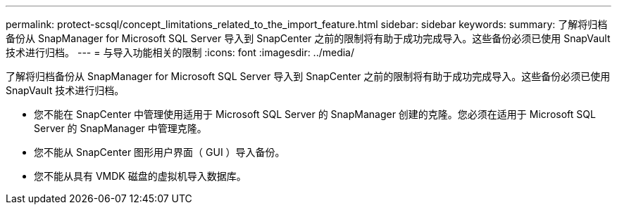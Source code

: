 ---
permalink: protect-scsql/concept_limitations_related_to_the_import_feature.html 
sidebar: sidebar 
keywords:  
summary: 了解将归档备份从 SnapManager for Microsoft SQL Server 导入到 SnapCenter 之前的限制将有助于成功完成导入。这些备份必须已使用 SnapVault 技术进行归档。 
---
= 与导入功能相关的限制
:icons: font
:imagesdir: ../media/


[role="lead"]
了解将归档备份从 SnapManager for Microsoft SQL Server 导入到 SnapCenter 之前的限制将有助于成功完成导入。这些备份必须已使用 SnapVault 技术进行归档。

* 您不能在 SnapCenter 中管理使用适用于 Microsoft SQL Server 的 SnapManager 创建的克隆。您必须在适用于 Microsoft SQL Server 的 SnapManager 中管理克隆。
* 您不能从 SnapCenter 图形用户界面（ GUI ）导入备份。
* 您不能从具有 VMDK 磁盘的虚拟机导入数据库。

